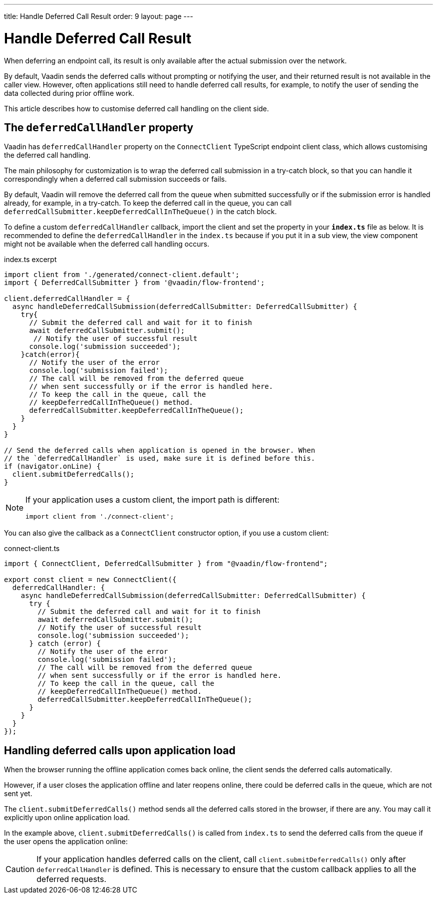---
title: Handle Deferred Call Result
order: 9
layout: page
---

= Handle Deferred Call Result

When deferring an endpoint call, its result is only available after the actual submission over the network.

By default, Vaadin sends the deferred calls without prompting or notifying the user, and their returned result is not available in the caller view. However, often applications still need to handle deferred call results, for example, to notify the user of sending the data collected during prior offline work.

This article describes how to customise deferred call handling on the client side.

== The `deferredCallHandler` property

Vaadin has `deferredCallHandler` property on the `ConnectClient` TypeScript endpoint client class, which allows customising the deferred call handling. 

The main philosophy for customization is to wrap the deferred call submission in a try-catch block, so that you can handle it correspondingly when a deferred call submission succeeds or fails.

By default, Vaadin will remove the deferred call from the queue when submitted successfully or if the submission error is handled already, for example, in a try-catch. To keep the deferred call in the queue, you can call `deferredCallSubmitter.keepDeferredCallInTheQueue()` in the catch block.

To define a custom `deferredCallHandler` callback, import the client and set the property in your **`index.ts`** file as below. It is recommended to define the `deferredCallHandler` in the `index.ts` because if you put it in a sub view, the view component might not be available when the deferred call handling occurs.

[source,typescript]
.index.ts excerpt
----
import client from './generated/connect-client.default';
import { DeferredCallSubmitter } from '@vaadin/flow-frontend';

client.deferredCallHandler = {
  async handleDeferredCallSubmission(deferredCallSubmitter: DeferredCallSubmitter) {
    try{
      // Submit the deferred call and wait for it to finish
      await deferredCallSubmitter.submit();
       // Notify the user of successful result
      console.log('submission succeeded');
    }catch(error){
      // Notify the user of the error
      console.log('submission failed');
      // The call will be removed from the deferred queue
      // when sent successfully or if the error is handled here.
      // To keep the call in the queue, call the 
      // keepDeferredCallInTheQueue() method.
      deferredCallSubmitter.keepDeferredCallInTheQueue();
    }
  }
}

// Send the deferred calls when application is opened in the browser. When
// the `deferredCallHandler` is used, make sure it is defined before this.
if (navigator.onLine) {
  client.submitDeferredCalls();
}
----

[NOTE]
====
If your application uses a custom client, the import path is different:
[source,typescript]
----
import client from './connect-client';
----
====

You can also give the callback as a `ConnectClient` constructor option, if you use a custom client:

[source,typescript]
.connect-client.ts
----
import { ConnectClient, DeferredCallSubmitter } from "@vaadin/flow-frontend";

export const client = new ConnectClient({
  deferredCallHandler: {
    async handleDeferredCallSubmission(deferredCallSubmitter: DeferredCallSubmitter) {
      try {
        // Submit the deferred call and wait for it to finish
        await deferredCallSubmitter.submit();
        // Notify the user of successful result
        console.log('submission succeeded');
      } catch (error) {
        // Notify the user of the error
        console.log('submission failed');
        // The call will be removed from the deferred queue
        // when sent successfully or if the error is handled here.
        // To keep the call in the queue, call the 
        // keepDeferredCallInTheQueue() method.
        deferredCallSubmitter.keepDeferredCallInTheQueue();
      }
    }
  }
});
----

== Handling deferred calls upon application load

When the browser running the offline application comes back online, the client sends the deferred calls automatically.

However, if a user closes the application offline and later reopens online, there could be deferred calls in the queue, which are not sent yet.

The `client.submitDeferredCalls()` method sends all the deferred calls stored in the browser, if there are any. You may call it explicitly upon online application load.

In the example above, `client.submitDeferredCalls()` is called from `index.ts` to send the deferred calls from the queue if the user opens the application online:

[CAUTION]
====
If your application handles deferred calls on the client, call `client.submitDeferredCalls()` only after `deferredCallHandler` is defined. This is necessary to ensure that the custom callback applies to all the deferred requests.
====
